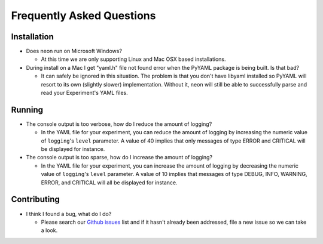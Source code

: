 .. ---------------------------------------------------------------------------
.. Copyright 2014 Nervana Systems Inc.  All rights reserved.
.. ---------------------------------------------------------------------------

Frequently Asked Questions
--------------------------

Installation
============

* Does neon run on Microsoft Windows?

  * At this time we are only supporting Linux and Mac OSX based installations.

* During install on a Mac I get "yaml.h" file not found error when the PyYAML
  package is being built.  Is that bad?

  * It can safely be ignored in this situation.  The problem is that you don't
    have libyaml installed so PyYAML will resort to its own (slightly slower)
    implementation. Without it, neon will still be able to successfully parse
    and read your Experiment's YAML files.


Running
=======

* The console output is too verbose, how do I reduce the amount of logging?

  * In the YAML file for your experiment, you can reduce the amount of logging
    by increasing the numeric value of ``logging``'s ``level`` parameter.  A
    value of 40 implies that only messages of type ERROR and CRITICAL will be
    displayed for instance.

* The console output is too sparse, how do I increase the amount of logging?

  * In the YAML file for your experiment, you can increase the amount of logging
    by decreasing the numeric value of ``logging``'s ``level`` parameter.  A
    value of 10 implies that messages of type DEBUG, INFO, WARNING, ERROR, and
    CRITICAL will all be displayed for instance.

Contributing
============

* I think I found a bug, what do I do?

  * Please search our
    `Github issues <https://github.com/NervanaSystems/neon/issues>`_ list and 
    if it hasn't already been addressed, file a new issue so we can take a
    look.
